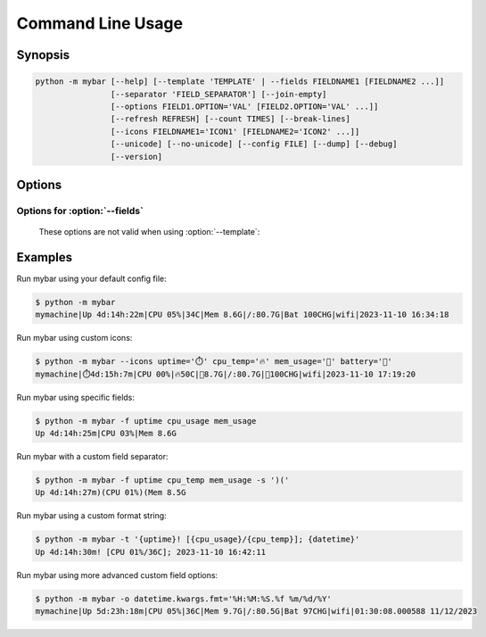 Command Line Usage
===================


Synopsis
---------

.. code:: none

    python -m mybar [--help] [--template 'TEMPLATE' | --fields FIELDNAME1 [FIELDNAME2 ...]]
                    [--separator 'FIELD_SEPARATOR'] [--join-empty]
                    [--options FIELD1.OPTION='VAL' [FIELD2.OPTION='VAL' ...]]
                    [--refresh REFRESH] [--count TIMES] [--break-lines]
                    [--icons FIELDNAME1='ICON1' [FIELDNAME2='ICON2' ...]]
                    [--unicode] [--no-unicode] [--config FILE] [--dump] [--debug]
                    [--version]

Options
-------


.. option:: -h, --help

    show this help message and exit

.. option:: --template 'TEMPLATE', -t 'TEMPLATE'

    A curly-brace-delimited format string. Not valid with :option:`--fields` options.

.. option:: --fields FIELDNAME1 [FIELDNAME2 ...], -f FIELDNAME1 [FIELDNAME2 ...]

    A list of fields to be displayed. Not valid with :option:`--template`.

.. option:: --options FIELD1.OPTION='VAL' [FIELD2.OPTION='VAL' ...], -o FIELD1.OPTION='VAL' [FIELD2.OPTION='VAL' ...]

    Set arbitrary options for discrete Fields using dot-attribute syntax.

.. option:: --refresh REFRESH, -r REFRESH

    The bar's refresh rate in seconds per cycle.

.. option:: --count TIMES, -n TIMES

    Print mybar this many times, then exit.

.. option:: --break-lines, -b

   Use a newline character at the end of every bar line.

.. option:: --icons FIELDNAME1='ICON1' [FIELDNAME2='ICON2' ...]

    A mapping of field names to icons.

.. option:: --unicode, -u

    Prefer Unicode versions of Field icons, if provided.

.. option:: --no-unicode, -U

    Prefer ASCII versions of Field icons, if provided.

.. option:: --config FILE, -c FILE

    The config file to use for default settings.

.. option:: --dump, -d

    Instead of running mybar, print a config file using options specified in the command.

.. option:: --debug

    Use debug mode. (Not implemented)

.. option:: --version, -v

    show program's version number and exit


Options for :option:`--fields`
~~~~~~~~~~~~~~~~~~~~~~~~~~~~~~~~
  These options are not valid when using :option:`--template`:

.. option:: --separator 'FIELD_SEPARATOR', -s 'FIELD_SEPARATOR'

    The character used for joining fields. Only valid with :option:`--fields`.

.. option:: --join-empty, -j

    Include empty field contents instead of hiding them. Only valid with :option:`--fields`.


Examples
---------

Run mybar using your default config file:

.. code:: bash

    $ python -m mybar
    mymachine|Up 4d:14h:22m|CPU 05%|34C|Mem 8.6G|/:80.7G|Bat 100CHG|wifi|2023-11-10 16:34:18


Run mybar using custom icons:

.. code:: bash

    $ python -m mybar --icons uptime='⏱️' cpu_temp='🔥' mem_usage='🧠' battery='🔋'
    mymachine|⏱️4d:15h:7m|CPU 00%|🔥50C|🧠8.7G|/:80.7G|🔋100CHG|wifi|2023-11-10 17:19:20


Run mybar using specific fields:

.. code:: bash

    $ python -m mybar -f uptime cpu_usage mem_usage
    Up 4d:14h:25m|CPU 03%|Mem 8.6G


Run mybar with a custom field separator:

.. code:: bash

    $ python -m mybar -f uptime cpu_temp mem_usage -s ')('
    Up 4d:14h:27m)(CPU 01%)(Mem 8.5G


Run mybar using a custom format string:

.. code:: bash

    $ python -m mybar -t '{uptime}! [{cpu_usage}/{cpu_temp}]; {datetime}'
    Up 4d:14h:30m! [CPU 01%/36C]; 2023-11-10 16:42:11


Run mybar using more advanced custom field options:

.. code:: bash

    $ python -m mybar -o datetime.kwargs.fmt='%H:%M:%S.%f %m/%d/%Y'
    mymachine|Up 5d:23h:18m|CPU 05%|36C|Mem 9.7G|/:80.5G|Bat 97CHG|wifi|01:30:08.000588 11/12/2023


.. seealso::

   The :doc:`configuration` page shows more comprehensive customization options
   through the use of config files.

